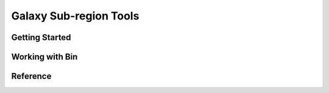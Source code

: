
.. _marvin-subregion-tools:

Galaxy Sub-region Tools
=======================

Getting Started
---------------

Working with Bin
----------------

Reference
---------
